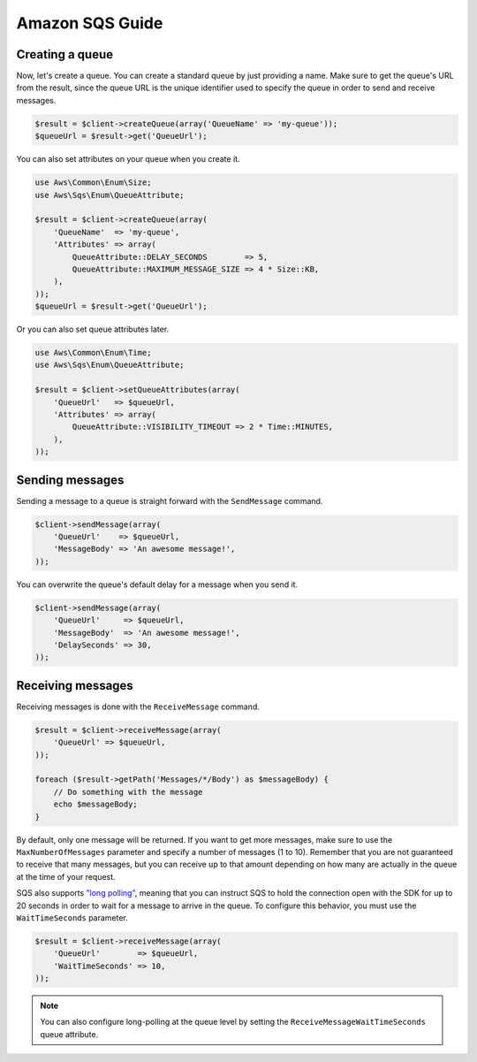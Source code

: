 ================
Amazon SQS Guide
================

Creating a queue
----------------

Now, let's create a queue. You can create a standard queue by just providing a name. Make sure to get the queue's URL
from the result, since the queue URL is the unique identifier used to specify the queue in order to send and receive
messages.

.. code-block:: php

    $result = $client->createQueue(array('QueueName' => 'my-queue'));
    $queueUrl = $result->get('QueueUrl');

You can also set attributes on your queue when you create it.

.. code-block:: php

    use Aws\Common\Enum\Size;
    use Aws\Sqs\Enum\QueueAttribute;

    $result = $client->createQueue(array(
        'QueueName'  => 'my-queue',
        'Attributes' => array(
            QueueAttribute::DELAY_SECONDS        => 5,
            QueueAttribute::MAXIMUM_MESSAGE_SIZE => 4 * Size::KB,
        ),
    ));
    $queueUrl = $result->get('QueueUrl');

Or you can also set queue attributes later.

.. code-block:: php

    use Aws\Common\Enum\Time;
    use Aws\Sqs\Enum\QueueAttribute;

    $result = $client->setQueueAttributes(array(
        'QueueUrl'   => $queueUrl,
        'Attributes' => array(
            QueueAttribute::VISIBILITY_TIMEOUT => 2 * Time::MINUTES,
        ),
    ));

Sending messages
----------------

Sending a message to a queue is straight forward with the ``SendMessage`` command.

.. code-block:: php

    $client->sendMessage(array(
        'QueueUrl'    => $queueUrl,
        'MessageBody' => 'An awesome message!',
    ));

You can overwrite the queue's default delay for a message when you send it.

.. code-block:: php

    $client->sendMessage(array(
        'QueueUrl'     => $queueUrl,
        'MessageBody'  => 'An awesome message!',
        'DelaySeconds' => 30,
    ));

Receiving messages
------------------

Receiving messages is done with the ``ReceiveMessage`` command.

.. code-block:: php

    $result = $client->receiveMessage(array(
        'QueueUrl' => $queueUrl,
    ));

    foreach ($result->getPath('Messages/*/Body') as $messageBody) {
        // Do something with the message
        echo $messageBody;
    }

By default, only one message will be returned. If you want to get more messages, make sure to use the
``MaxNumberOfMessages`` parameter and specify a number of messages (1 to 10). Remember that you are not guaranteed to
receive that many messages, but you can receive up to that amount depending on how many are actually in the queue at
the time of your request.

SQS also supports `"long polling"
<http://docs.aws.amazon.com/AWSSimpleQueueService/latest/SQSDeveloperGuide/sqs-long-polling.html>`_, meaning that you
can instruct SQS to hold the connection open with the SDK for up to 20 seconds in order to wait for a message to arrive
in the queue. To configure this behavior, you must use the ``WaitTimeSeconds`` parameter.

.. code-block:: php

    $result = $client->receiveMessage(array(
        'QueueUrl'        => $queueUrl,
        'WaitTimeSeconds' => 10,
    ));

.. note:: You can also configure long-polling at the queue level by setting the ``ReceiveMessageWaitTimeSeconds`` queue
          attribute.
